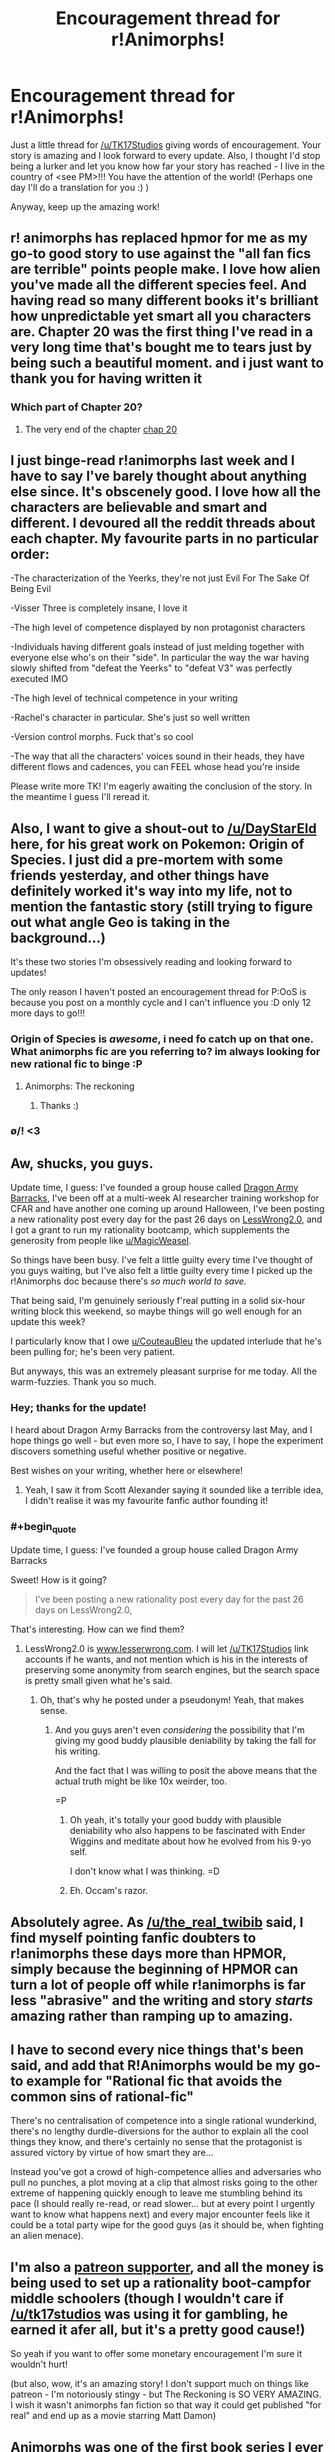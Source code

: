 #+TITLE: Encouragement thread for r!Animorphs!

* Encouragement thread for r!Animorphs!
:PROPERTIES:
:Author: PM_me_couchsurfing
:Score: 59
:DateUnix: 1508434521.0
:END:
Just a little thread for [[/u/TK17Studios]] giving words of encouragement. Your story is amazing and I look forward to every update. Also, I thought I'd stop being a lurker and let you know how far your story has reached - I live in the country of <see PM>!!! You have the attention of the world! (Perhaps one day I'll do a translation for you :) )

Anyway, keep up the amazing work!


** r! animorphs has replaced hpmor for me as my go-to good story to use against the "all fan fics are terrible" points people make. I love how alien you've made all the different species feel. And having read so many different books it's brilliant how unpredictable yet smart all you characters are. Chapter 20 was the first thing I've read in a very long time that's bought me to tears just by being such a beautiful moment. and i just want to thank you for having written it
:PROPERTIES:
:Author: the_real_twibib
:Score: 29
:DateUnix: 1508437495.0
:END:

*** Which part of Chapter 20?
:PROPERTIES:
:Author: Zephyr1011
:Score: 4
:DateUnix: 1508437817.0
:END:

**** The very end of the chapter [[#s][chap 20]]
:PROPERTIES:
:Author: the_real_twibib
:Score: 3
:DateUnix: 1508487212.0
:END:


** I just binge-read r!animorphs last week and I have to say I've barely thought about anything else since. It's obscenely good. I love how all the characters are believable and smart and different. I devoured all the reddit threads about each chapter. My favourite parts in no particular order:

-The characterization of the Yeerks, they're not just Evil For The Sake Of Being Evil

-Visser Three is completely insane, I love it

-The high level of competence displayed by non protagonist characters

-Individuals having different goals instead of just melding together with everyone else who's on their "side". In particular the way the war having slowly shifted from "defeat the Yeerks" to "defeat V3" was perfectly executed IMO

-The high level of technical competence in your writing

-Rachel's character in particular. She's just so well written

-Version control morphs. Fuck that's so cool

-The way that all the characters' voices sound in their heads, they have different flows and cadences, you can FEEL whose head you're inside

Please write more TK! I'm eagerly awaiting the conclusion of the story. In the meantime I guess I'll reread it.
:PROPERTIES:
:Author: skdeimos
:Score: 19
:DateUnix: 1508442103.0
:END:


** Also, I want to give a shout-out to [[/u/DayStarEld]] here, for his great work on Pokemon: Origin of Species. I just did a pre-mortem with some friends yesterday, and other things have definitely worked it's way into my life, not to mention the fantastic story (still trying to figure out what angle Geo is taking in the background...)

It's these two stories I'm obsessively reading and looking forward to updates!

The only reason I haven't posted an encouragement thread for P:OoS is because you post on a monthly cycle and I can't influence you :D only 12 more days to go!!!
:PROPERTIES:
:Author: PM_me_couchsurfing
:Score: 16
:DateUnix: 1508435341.0
:END:

*** Origin of Species is /awesome/, i need fo catch up on that one. What animorphs fic are you referring to? im always looking for new rational fic to binge :P
:PROPERTIES:
:Author: citrusmagician
:Score: 3
:DateUnix: 1508439207.0
:END:

**** Animorphs: The reckoning
:PROPERTIES:
:Author: PM_me_couchsurfing
:Score: 6
:DateUnix: 1508441043.0
:END:

***** Thanks :)
:PROPERTIES:
:Author: citrusmagician
:Score: 1
:DateUnix: 1508442974.0
:END:


*** \o/! <3
:PROPERTIES:
:Author: DaystarEld
:Score: 3
:DateUnix: 1508445773.0
:END:


** Aw, shucks, you guys.

Update time, I guess: I've founded a group house called [[http://lesswrong.com/r/discussion/lw/p23/dragon_army_theory_charter_30min_read/][Dragon Army Barracks]], I've been off at a multi-week AI researcher training workshop for CFAR and have another one coming up around Halloween, I've been posting a new rationality post every day for the past 26 days on [[http://www.lesserwrong.com][LessWrong2.0]], and I got a grant to run my rationality bootcamp, which supplements the generosity from people like [[/u/MagicWeasel][u/MagicWeasel]].

So things have been busy. I've felt a little guilty every time I've thought of you guys waiting, but I've also felt a little guilty every time I picked up the r!Animorphs doc because there's /so much world to save./

That being said, I'm genuinely seriously f'real putting in a solid six-hour writing block this weekend, so maybe things will go well enough for an update this week?

I particularly know that I owe [[/u/CouteauBleu][u/CouteauBleu]] the updated interlude that he's been pulling for; he's been very patient.

But anyways, this was an extremely pleasant surprise for me today. All the warm-fuzzies. Thank you so much.
:PROPERTIES:
:Author: TK17Studios
:Score: 14
:DateUnix: 1508484179.0
:END:

*** Hey; thanks for the update!

I heard about Dragon Army Barracks from the controversy last May, and I hope things go well - but even more so, I have to say, I hope the experiment discovers something useful whether positive or negative.

Best wishes on your writing, whether here or elsewhere!
:PROPERTIES:
:Author: Evan_Th
:Score: 4
:DateUnix: 1508552912.0
:END:

**** Yeah, I saw it from Scott Alexander saying it sounded like a terrible idea, I didn't realise it was my favourite fanfic author founding it!
:PROPERTIES:
:Author: CoolGuy54
:Score: 1
:DateUnix: 1509570345.0
:END:


*** #+begin_quote
  Update time, I guess: I've founded a group house called Dragon Army Barracks
#+end_quote

Sweet! How is it going?

#+begin_quote
  I've been posting a new rationality post every day for the past 26 days on LessWrong2.0,
#+end_quote

That's interesting. How can we find them?
:PROPERTIES:
:Author: CouteauBleu
:Score: 2
:DateUnix: 1508486929.0
:END:

**** LessWrong2.0 is [[http://www.lesserwrong.com][www.lesserwrong.com]]. I will let [[/u/TK17Studios]] link accounts if he wants, and not mention which is his in the interests of preserving some anonymity from search engines, but the search space is pretty small given what he's said.
:PROPERTIES:
:Author: alexanderwales
:Score: 2
:DateUnix: 1508557382.0
:END:

***** Oh, that's why he posted under a pseudonym! Yeah, that makes sense.
:PROPERTIES:
:Author: CouteauBleu
:Score: 2
:DateUnix: 1508557921.0
:END:

****** And you guys aren't even /considering/ the possibility that I'm giving my good buddy plausible deniability by taking the fall for his writing.

And the fact that I was willing to posit the above means that the actual truth might be like 10x weirder, too.

=P
:PROPERTIES:
:Author: TK17Studios
:Score: 3
:DateUnix: 1508572263.0
:END:

******* Oh yeah, it's totally your good buddy with plausible deniability who also happens to be fascinated with Ender Wiggins and meditate about how he evolved from his 9-yo self.

I don't know what I was thinking. =D
:PROPERTIES:
:Author: CouteauBleu
:Score: 5
:DateUnix: 1508586577.0
:END:


******* Eh. Occam's razor.
:PROPERTIES:
:Author: CouteauBleu
:Score: 1
:DateUnix: 1508573557.0
:END:


** Absolutely agree. As [[/u/the_real_twibib]] said, I find myself pointing fanfic doubters to r!animorphs these days more than HPMOR, simply because the beginning of HPMOR can turn a lot of people off while r!animorphs is far less "abrasive" and the writing and story /starts/ amazing rather than ramping up to amazing.
:PROPERTIES:
:Author: DaystarEld
:Score: 10
:DateUnix: 1508446006.0
:END:


** I have to second every nice things that's been said, and add that R!Animorphs would be my go-to example for "Rational fic that avoids the common sins of rational-fic"

There's no centralisation of competence into a single rational wunderkind, there's no lengthy durdle-diversions for the author to explain all the cool things they know, and there's certainly no sense that the protagonist is assured victory by virtue of how smart they are...

Instead you've got a crowd of high-competence allies and adversaries who pull no punches, a plot moving at a clip that almost risks going to the other extreme of happening quickly enough to leave me stumbling behind its pace (I should really re-read, or read slower... but at every point I urgently want to know what happens next) and every major encounter feels like it could be a total party wipe for the good guys (as it should be, when fighting an alien menace).
:PROPERTIES:
:Author: noggin-scratcher
:Score: 10
:DateUnix: 1508456608.0
:END:


** I'm also a [[https://www.patreon.com/Sabien][patreon supporter]], and all the money is being used to set up a rationality boot-campfor middle schoolers (though I wouldn't care if [[/u/tk17studios]] was using it for gambling, he earned it afer all, but it's a pretty good cause!)

So yeah if you want to offer some monetary encouragement I'm sure it wouldn't hurt!

(but also, wow, it's an amazing story! I don't support much on things like patreon - I'm notoriously stingy - but The Reckoning is SO VERY AMAZING. I wish it wasn't animorphs fan fiction so that way it could get published "for real" and end up as a movie starring Matt Damon)
:PROPERTIES:
:Author: MagicWeasel
:Score: 7
:DateUnix: 1508457798.0
:END:


** Animorphs was one of the first book series I ever got into way back in elementary school. It was one of the first examples young-me encountered of the power that fiction wields in exploring the human condition, and it had a big impact on the way I came to see and understand the world.

And now decades later, Animorphs: The Reckoning maintains that same spirit, only even better. I can't say enough good things about it.
:PROPERTIES:
:Author: FenrirW0lf
:Score: 4
:DateUnix: 1508462571.0
:END:


** While we're gushing about it, [[https://www.fanfiction.net/s/11090259/18/r-Animorphs-The-Reckoning][interlude 3]] is one my favorite, most gut punching pieces of short fiction I've ever read. I just wish it stood more alone outside of cannon (animorphs cannon that is) so it was easier to share.
:PROPERTIES:
:Author: swaskowi
:Score: 5
:DateUnix: 1508507553.0
:END:


** Is this still a good read if you don't know anything about animorphs and don't have any nostalgia for it?
:PROPERTIES:
:Author: FordEngineerman
:Score: 3
:DateUnix: 1508466241.0
:END:

*** Yep! It doesn't assume you know anything at all :)
:PROPERTIES:
:Author: PeridexisErrant
:Score: 3
:DateUnix: 1508478866.0
:END:


** I agree! [[/u/TK17Studios]] your story is one of the most enjoyable I've ever read, and I really look forward to updates from you. When I see an update from you, I wait until I've got a few hours of guaranteed quiet time so that I can enjoy the update and really get into it without interruption.
:PROPERTIES:
:Author: medley_of_minds
:Score: 2
:DateUnix: 1508459042.0
:END:


** Yeah! You're great! We love you!

Now publish the updated interlude already!
:PROPERTIES:
:Author: CouteauBleu
:Score: 2
:DateUnix: 1508467422.0
:END:


** My opinions haven't changed. If there's any help I can bring, let me know.
:PROPERTIES:
:Author: kleind305
:Score: 2
:DateUnix: 1508729216.0
:END:

